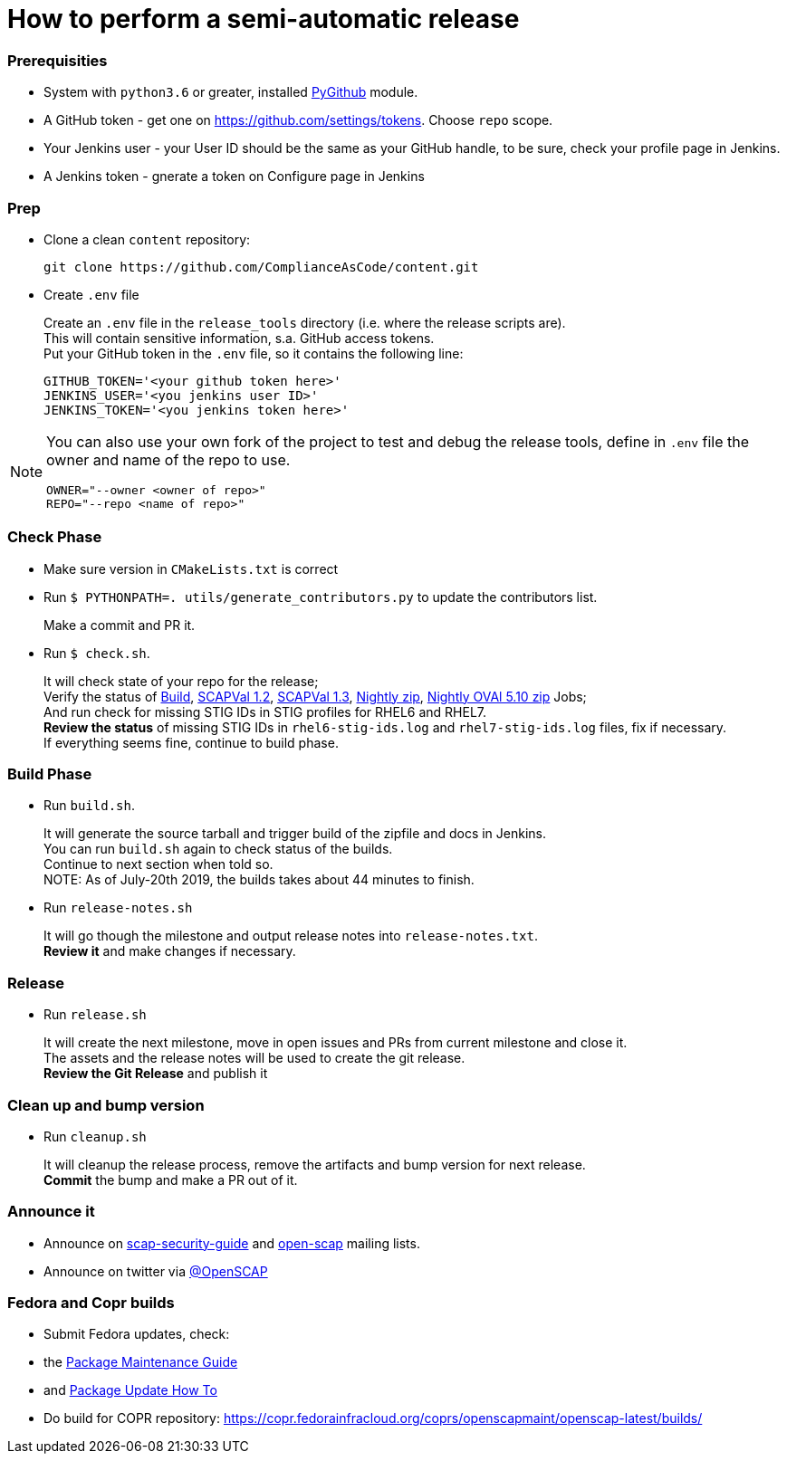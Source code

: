 = How to perform a semi-automatic release =

=== Prerequisities ===

* System with `python3.6` or greater, installed https://pypi.python.org/pypi/PyGithub/1.35[PyGithub] module.
* A GitHub token - get one on https://github.com/settings/tokens. Choose `repo` scope.
* Your Jenkins user - your User ID should be the same as your GitHub handle, to be sure, check your profile page in Jenkins.
* A Jenkins token - gnerate a token on Configure page in Jenkins

=== Prep ===

* Clone a clean `content` repository:

   git clone https://github.com/ComplianceAsCode/content.git

* Create `.env` file
+
Create an `.env` file in the `release_tools` directory (i.e. where the release scripts are). +
This will contain sensitive information, s.a. GitHub access tokens. +
Put your GitHub token in the `.env` file, so it contains the following line: +

   GITHUB_TOKEN='<your github token here>'
   JENKINS_USER='<you jenkins user ID>'
   JENKINS_TOKEN='<you jenkins token here>'

[NOTE]
====
You can also use your own fork of the project to test and debug the release tools, define in `.env` file the owner and name of the repo to use.

   OWNER="--owner <owner of repo>"
   REPO="--repo <name of repo>"

====

=== Check Phase ===

* Make sure version in `CMakeLists.txt` is correct
* Run `$ PYTHONPATH=. utils/generate_contributors.py` to update the contributors list.
+
Make a commit and PR it.
* Run `$ check.sh`.
+
It will check state of your repo for the release; +
Verify the status of link:https://jenkins.complianceascode.io/job/scap-security-guide/[Build],
link:https://jenkins.complianceascode.io/job/scap-security-guide-scapval-scap-1.2/[SCAPVal 1.2],
link:https://jenkins.complianceascode.io/job/scap-security-guide-scapval-scap-1.3/[SCAPVal 1.3],
link:https://jenkins.complianceascode.io/job/scap-security-guide-nightly-zip/[Nightly zip],
https://jenkins.complianceascode.io/job/scap-security-guide-nightly-oval510-zip/[Nightly OVAl 5.10 zip]
Jobs; +
And run check for missing STIG IDs in STIG profiles for RHEL6 and RHEL7. +
**Review the status** of missing STIG IDs in `rhel6-stig-ids.log` and `rhel7-stig-ids.log` files, fix if necessary. +
If everything seems fine, continue to build phase.

=== Build Phase ===


* Run `build.sh`.
+
It will generate the source tarball and trigger build of the zipfile and docs in Jenkins. +
You can run `build.sh` again to check status of the builds. +
Continue to next section when told so. +
NOTE: As of July-20th 2019, the builds takes about 44 minutes to finish.

* Run `release-notes.sh`
+
It will go though the milestone and output release notes into `release-notes.txt`. +
**Review it** and make changes if necessary.

=== Release ===

* Run `release.sh`
+
It will create the next milestone, move in open issues and PRs from current milestone and close it. +
The assets and the release notes will be used to create the git release. +
**Review the Git Release** and publish it

=== Clean up and bump version ===

* Run `cleanup.sh`
+
It will cleanup the release process, remove the artifacts and bump version for next release. +
**Commit** the bump and make a PR out of it.

=== Announce it ===
* Announce on link:https://lists.fedorahosted.org/admin/lists/scap-security-guide.lists.fedorahosted.org/[scap-security-guide] and link:https://www.redhat.com/mailman/listinfo/open-scap-list[open-scap] mailing lists.
* Announce on twitter via link:https://twitter.com/openscap[@OpenSCAP]

=== Fedora and Copr builds ===
* Submit Fedora updates, check:
     * the link:https://fedoraproject.org/wiki/Package_maintenance_guide[Package Maintenance Guide]
     * and link:https://fedoraproject.org/wiki/Package_update_HOWTO[Package Update How To]
* Do build for COPR repository: https://copr.fedorainfracloud.org/coprs/openscapmaint/openscap-latest/builds/
